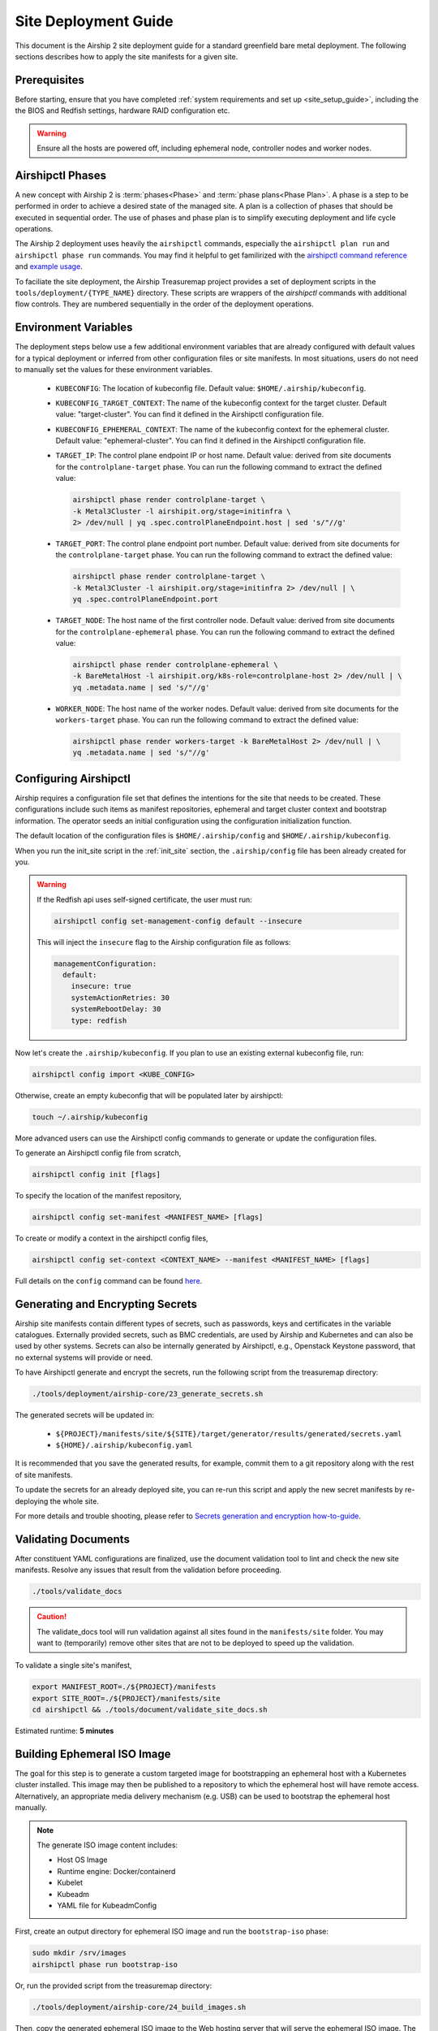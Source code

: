 .. _site_deployment_guide:

Site Deployment Guide
=====================

This document is the Airship 2 site deployment guide for a standard greenfield
bare metal deployment. The following sections describes how to apply the site
manifests for a given site.

Prerequisites
~~~~~~~~~~~~~

Before starting, ensure that you have completed :ref:`system requirements and set up <site_setup_guide>`,
including the the BIOS and Redfish settings, hardware RAID configuration etc.

.. warning::

   Ensure all the hosts are powered off, including ephemeral node, controller
   nodes and worker nodes.

Airshipctl Phases
~~~~~~~~~~~~~~~~~

A new concept with Airship 2 is :term:`phases<Phase>` and :term:`phase plans<Phase Plan>`.
A phase is a step to be performed in order to achieve a desired state of the
managed site. A plan is a collection of phases that should be executed in
sequential order. The use of phases and phase plan is to simplify executing
deployment and life cycle operations.

The Airship 2 deployment uses heavily the ``airshipctl`` commands, especially
the ``airshipctl plan run`` and ``airshipctl phase run`` commands. You may
find it helpful to get familirized with the `airshipctl command reference`_
and `example usage`_.

To faciliate the site deployment, the Airship Treasuremap project provides a
set of deployment scripts in the ``tools/deployment/{TYPE_NAME}`` directory.
These scripts are wrappers of the `airshipctl` commands with additional flow
controls. They are numbered sequentially in the order of the deployment
operations.

.. _airshipctl command reference:
    https://docs.airshipit.org/airshipctl/cli/airshipctl.html
.. _example usage:
    https://docs.airshipit.org/airshipctl/architecture.html#example-usage

Environment Variables
~~~~~~~~~~~~~~~~~~~~~

The deployment steps below use a few additional environment variables that are
already configured with default values for a typical deployment or inferred
from other configuration files or site manifests. In most situations, users
do not need to manually set the values for these environment variables.

 * ``KUBECONFIG``: The location of kubeconfig file. Default value:
   ``$HOME/.airship/kubeconfig``.
 * ``KUBECONFIG_TARGET_CONTEXT``: The name of the kubeconfig context for the
   target cluster. Default value: "target-cluster". You can find it defined
   in the Airshipctl configuration file.
 * ``KUBECONFIG_EPHEMERAL_CONTEXT``: The name of the kubeconfig context for
   the ephemeral cluster. Default value: "ephemeral-cluster". You can find it
   defined in the Airshipctl configuration file.
 * ``TARGET_IP``: The control plane endpoint IP or host name. Default value:
   derived from site documents for the ``controlplane-target`` phase. You
   can run the following command to extract the defined value:

   .. code-block:: bash

     airshipctl phase render controlplane-target \
     -k Metal3Cluster -l airshipit.org/stage=initinfra \
     2> /dev/null | yq .spec.controlPlaneEndpoint.host | sed 's/"//g'

 * ``TARGET_PORT``: The control plane endpoint port number. Default value:
   derived from site documents for the ``controlplane-target`` phase. You
   can run the following command to extract the defined value:

   .. code-block:: bash

     airshipctl phase render controlplane-target \
     -k Metal3Cluster -l airshipit.org/stage=initinfra 2> /dev/null | \
     yq .spec.controlPlaneEndpoint.port

 * ``TARGET_NODE``: The host name of the first controller node. Default
   value: derived from site documents for the ``controlplane-ephemeral``
   phase. You can run the following command to extract the defined value:

   .. code-block:: bash

     airshipctl phase render controlplane-ephemeral \
     -k BareMetalHost -l airshipit.org/k8s-role=controlplane-host 2> /dev/null | \
     yq .metadata.name | sed 's/"//g'

 * ``WORKER_NODE``: The host name of the worker nodes. Default value: derived
   from site documents for the ``workers-target`` phase. You can run the
   following command to extract the defined value:

   .. code-block:: bash

     airshipctl phase render workers-target -k BareMetalHost 2> /dev/null | \
     yq .metadata.name | sed 's/"//g'

Configuring Airshipctl
~~~~~~~~~~~~~~~~~~~~~~

Airship requires a configuration file set that defines the intentions for the
site that needs to be created. These configurations include such items as
manifest repositories, ephemeral and target cluster context and bootstrap
information. The operator seeds an initial configuration using the
configuration initialization function.

The default location of the configuration files is ``$HOME/.airship/config``
and ``$HOME/.airship/kubeconfig``.

When you run the init_site script in the :ref:`init_site` section, the
``.airship/config`` file has been already created for you.

.. warning::
  If the Redfish api uses self-signed certificate, the user must run:

  .. code-block:: bash

        airshipctl config set-management-config default --insecure

  This will inject the ``insecure`` flag to the Airship configuration file as
  follows:

  .. code-block:: yaml

      managementConfiguration:
        default:
          insecure: true
          systemActionRetries: 30
          systemRebootDelay: 30
          type: redfish

Now let's create the ``.airship/kubeconfig``. If you plan to use an existing
external kubeconfig file, run:

.. code-block:: bash

    airshipctl config import <KUBE_CONFIG>

Otherwise, create an empty kubeconfig that will be populated later by
airshipctl:

.. code-block:: bash

   touch ~/.airship/kubeconfig

More advanced users can use the Airshipctl config commands to generate or
update the configuration files.

To generate an Airshipctl config file from scratch,

.. code-block:: bash

    airshipctl config init [flags]

To specify the location of the manifest repository,

.. code-block:: bash

    airshipctl config set-manifest <MANIFEST_NAME> [flags]

To create or modify a context in the airshipctl config files,

.. code-block:: bash

    airshipctl config set-context <CONTEXT_NAME> --manifest <MANIFEST_NAME> [flags]

Full details on the ``config`` command can be found here_.

.. _here: https://docs.airshipit.org/airshipctl/cli/config/airshipctl_config.html

.. _gen_secrets:

Generating and Encrypting Secrets
~~~~~~~~~~~~~~~~~~~~~~~~~~~~~~~~~

Airship site manifests contain different types of secrets, such as passwords,
keys and certificates in the variable catalogues. Externally provided secrets,
such as BMC credentials, are used by Airship and Kubernetes and can also be
used by other systems. Secrets can also be internally generated by Airshipctl,
e.g., Openstack Keystone password, that no external systems will provide or
need.

To have Airshipctl generate and encrypt the secrets, run the following script
from the treasuremap directory:

.. code-block:: bash

    ./tools/deployment/airship-core/23_generate_secrets.sh

The generated secrets will be updated in:

   * ``${PROJECT}/manifests/site/${SITE}/target/generator/results/generated/secrets.yaml``
   * ``${HOME}/.airship/kubeconfig.yaml``

It is recommended that you save the generated results, for example, commit them
to a git repository along with the rest of site manifests.

To update the secrets for an already deployed site, you can re-run this script
and apply the new secret manifests by re-deploying the whole site.

For more details and trouble shooting, please refer to
`Secrets generation and encryption how-to-guide <https://github.com/airshipit/airshipctl/blob/master/docs/source/secrets-guidelines.md>`_.

Validating Documents
~~~~~~~~~~~~~~~~~~~~

After constituent YAML configurations are finalized, use the document
validation tool to lint and check the new site manifests. Resolve any
issues that result from the validation before proceeding.

.. code-block:: bash

    ./tools/validate_docs

.. caution::

    The validate_docs tool will run validation against all sites found in the
    ``manifests/site`` folder. You may want to (temporarily) remove other sites
    that are not to be deployed to speed up the validation.

To validate a single site's manifest,

.. code-block:: bash

     export MANIFEST_ROOT=./${PROJECT}/manifests
     export SITE_ROOT=./${PROJECT}/manifests/site
     cd airshipctl && ./tools/document/validate_site_docs.sh

Estimated runtime: **5 minutes**

Building Ephemeral ISO Image
~~~~~~~~~~~~~~~~~~~~~~~~~~~~

The goal for this step is to generate a custom targeted image for bootstrapping
an ephemeral host with a Kubernetes cluster installed. This image may then
be published to a repository to which the ephemeral host will have remote access.
Alternatively, an appropriate media delivery mechanism (e.g. USB) can be used to
bootstrap the ephemeral host manually.

.. note:: The generate ISO image content includes:

  - Host OS Image
  - Runtime engine: Docker/containerd
  - Kubelet
  - Kubeadm
  - YAML file for KubeadmConfig

First, create an output directory for ephemeral ISO image and run the
``bootstrap-iso`` phase:

.. code-block:: bash

    sudo mkdir /srv/images
    airshipctl phase run bootstrap-iso

Or, run the provided script from the treasuremap directory:

.. code-block:: bash

    ./tools/deployment/airship-core/24_build_images.sh

Then, copy the generated ephemeral ISO image to the Web hosting server that
will serve the ephemeral ISO image. The URL for the image should match what is
defined in
``manifests/site/{SITE}/phases/phase-patch.yaml``.

For example, if you have installed the Apache Web server on the jump host as
described in the earlier step, you can simply execute the following:

.. code-block:: bash

    sudo cp /srv/images/ephemeral.iso /var/www/html/

Estimated runtime: **5 minutes**

Deploying Site
~~~~~~~~~~~~~~

Now that the ephemeral ISO image in place, you are ready to deploy the site.
The deployment involves the following tasks:

* Deploying Ephemeral Node: Creates an ephemeral Kubernetes instance where the
  ``cluster-api`` bootstrap flow can be executed subsequently. It deploys the
  ephemeral node via Redfish with the ephemeral ISO image generated previously
  ``Calico``, ``metal3.io`` and ``cluster-api`` components onto the ephemeral
  node. Estimated runtime: **20 minutes**
* Deploying Target Cluster: Provisions the target cluster's first control plane
  node using the cluster-api bootstrap flow in the ephemeral cluster, deploys
  the infrastructure components inlcuding Calico and meta3.io and ``cluster-api``
  components, then complete the target cluster by provisioning the rest of the
  control plane nodes. The ephemeral node is stopped as a result. Estimated
  runtime: **60-90 minutes**
* Provisioning Worker Nodes:  uses the target control plane Kubernetes host to
  deploy, classify and provision the worker nodes. Estimated runtime: **20 minutes**
* Deploying Workloads: The Treasuremap type ``airship-core`` deploys the
  following workloads by default: ingress, storage-cluster. Estimated runtime:
  Varies by the workload contents.

The phase plan ``deploy-gating`` in the ``treasuremap/manifests/site/reference-airship-core/phases/baremetal-plan.yaml``
defines the list of phases that are required to provision a typical bare metal
site. Invoke the phase plan run command to start the deployment:

.. code-block:: bash

    airshipctl plan run deploy-gating --debug

.. note:: If desired or if Redfish is not available, the ISO image can be
  mounted through other means, e.g. out-of-band management or a USB drive. In
  such cases, the user should provide a patch in the site manifest to remove the
  ``remotedirect-ephemeral`` phase from the phases list in the
  ``treasuremap/manifests/site/reference-airship-core/phases/baremetal-plan.yaml``.

.. note::
  The user can add other workload functions to the target workload phase in the
  ``airship-core`` type, or create their own workload phase from scratch.

  Adding a workload function involves two tasks. First, the user will create the
  function manifest(s) in the ``$PROJECT/manifest/function`` directory. A good
  example can be found in the `ingress`_ function from Treasuremap. Second, the
  user overrides the `kustomization`_ of the target workload phase to include
  the new workload function in the
  ``$PROJECT/manifests/site/$SITE/target/workload/kustomization.yaml``.

  For more detailed reference, please go to `Kustomize`_ and airshipctl `phases`_
  documentation.

.. _ingress: https://github.com/airshipit/treasuremap/tree/v2.1/manifests/function/ingress

.. _kustomization: https://github.com/airshipit/treasuremap/blob/v2.1/manifests/type/airship-core/target/workload/kustomization.yaml

.. _Kustomize: https://kustomize.io

.. _phases: https://docs.airshipit.org/airshipctl/phases.html

.. warning::

   When the second controller node joins the cluster, the script may fail with
   the error message ``"etcdserver: request timed out"``. This is a known issue.
   You can just wait until all the other controller nodes join the cluster
   before executing the next phase. To check the list of nodes in the cluster,
   run:

.. code-block:: bash

   kubectl --kubeconfig ${HOME}/.airship/kubeconfig --context target-cluster get nodes

Accessing Nodes
~~~~~~~~~~~~~~~

Operators can use ssh to access the controller and worker nodes via the OAM IP
address. The user id and ssh key can be retrieved using the airshipctl phase
render command:

.. code-block:: bash

   airshipctl phase render controlplane-ephemeral

The user can also access the ephemeral node via ssh using the OAM IP from the
networking catalogue and the user name and password found in the airshipctl phase
render command output.

.. code-block:: bash

    airshipctl phase render iso-cloud-init-data

Tearing Down Site
~~~~~~~~~~~~~~~~~

To tear down a deployed bare metal site, the user can simply power off all
the nodes and clean up the deployment artifacts on the build node as follows:

.. code-block:: bash

   airshipctl baremetal poweroff --name <server-name> # alternatively, use iDrac or iLO
   rm -rf ~/.airship/ /srv/images/*
   docker rm -f -v $(sudo docker ps --all -q | xargs -I{} sudo bash -c 'if docker inspect {} | grep -q airship; then echo {} ; fi')
   docker rmi -f $(sudo docker images --all -q | xargs -I{} sudo bash -c 'if docker image inspect {} | grep -q airship; then echo {} ; fi')
